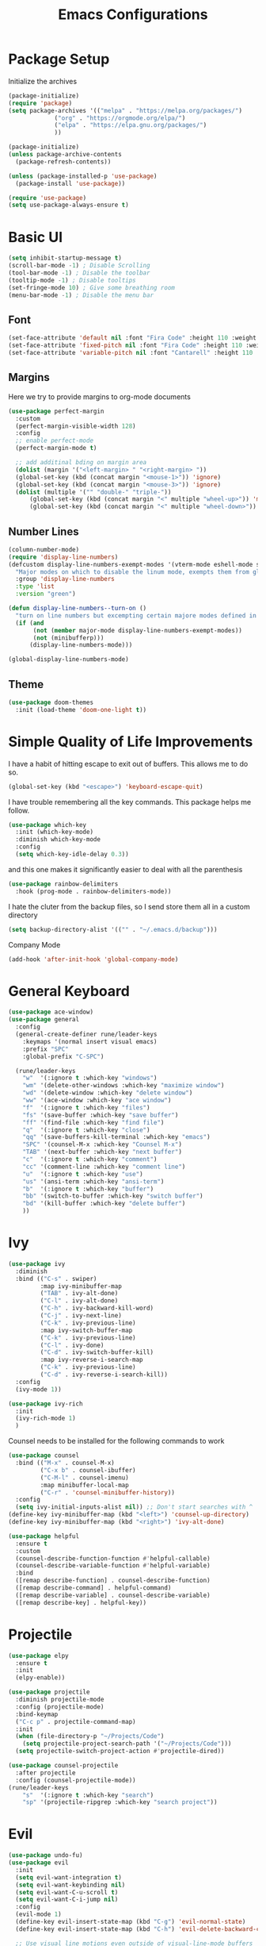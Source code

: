 #+TITLE:Emacs Configurations
#+PROPERTY: header-args:emacs-lisp :tangle ~/.emacs.d/init.el
* Package Setup
Initialize the archives
#+begin_src emacs-lisp
(package-initialize)
(require 'package)
(setq package-archives '(("melpa" . "https://melpa.org/packages/")
			 ("org" . "https://orgmode.org/elpa/")
			 ("elpa" . "https://elpa.gnu.org/packages/")
			 ))

(package-initialize)
(unless package-archive-contents
  (package-refresh-contents))

(unless (package-installed-p 'use-package)
  (package-install 'use-package))

(require 'use-package)
(setq use-package-always-ensure t)
#+end_src

* Basic UI
#+begin_src emacs-lisp
(setq inhibit-startup-message t)
(scroll-bar-mode -1) ; Disable Scrolling
(tool-bar-mode -1) ; Disable the toolbar
(tooltip-mode -1) ; Disable tooltips
(set-fringe-mode 10) ; Give some breathing room
(menu-bar-mode -1) ; Disable the menu bar
#+end_src

** Font
#+begin_src emacs-lisp
(set-face-attribute 'default nil :font "Fira Code" :height 110 :weight 'normal)
(set-face-attribute 'fixed-pitch nil :font "Fira Code" :height 110 :weight 'normal)
(set-face-attribute 'variable-pitch nil :font "Cantarell" :height 110 :weight 'normal)
#+end_src

** Margins
Here we try to provide margins to org-mode documents
#+begin_src emacs-lisp
(use-package perfect-margin
  :custom
  (perfect-margin-visible-width 128)
  :config
  ;; enable perfect-mode
  (perfect-margin-mode t)
  
  ;; add additinal bding on margin area
  (dolist (margin '("<left-margin> " "<right-margin> "))
  (global-set-key (kbd (concat margin "<mouse-1>")) 'ignore)
  (global-set-key (kbd (concat margin "<mouse-3>")) 'ignore)
  (dolist (multiple '("" "double-" "triple-"))
      (global-set-key (kbd (concat margin "<" multiple "wheel-up>")) 'mwheel-scroll)
      (global-set-key (kbd (concat margin "<" multiple "wheel-down>")) 'mwheel-scroll))))
#+end_src

** Number Lines
#+begin_src emacs-lisp
(column-number-mode)
(require 'display-line-numbers)
(defcustom display-line-numbers-exempt-modes '(vterm-mode eshell-mode shell-mode term-mode ansi-term-mode org-mode)
  "Major modes on which to disable the linum mode, exempts them from global requirement"
  :group 'display-line-numbers
  :type 'list
  :version "green")

(defun display-line-numbers--turn-on ()
  "turn on line numbers but excempting certain majore modes defined in `display-line-numbers-exempt-modes'"
  (if (and
       (not (member major-mode display-line-numbers-exempt-modes))
       (not (minibufferp)))
      (display-line-numbers-mode)))

(global-display-line-numbers-mode)
#+end_src

** Theme
#+begin_src emacs-lisp
(use-package doom-themes
  :init (load-theme 'doom-one-light t))
#+end_src

* Simple Quality of Life Improvements
I have a habit of hitting escape to exit out of buffers. This allows me to do so.
#+begin_src emacs-lisp
(global-set-key (kbd "<escape>") 'keyboard-escape-quit)
#+end_src
I have trouble remembering all the key commands. This package helps me follow.
#+begin_src emacs-lisp
(use-package which-key
  :init (which-key-mode)
  :diminish which-key-mode
  :config
  (setq which-key-idle-delay 0.3))
#+end_src
and this one makes it significantly easier to deal with all the parenthesis
#+begin_src emacs-lisp
(use-package rainbow-delimiters
  :hook (prog-mode . rainbow-delimiters-mode))
#+end_src
I hate the cluter from the backup files, so I send store them all in a custom directory
#+begin_src emacs-lisp
(setq backup-directory-alist '(("" . "~/.emacs.d/backup")))
#+end_src
Company Mode
#+begin_src emacs-lisp
(add-hook 'after-init-hook 'global-company-mode)
#+end_src

* General Keyboard
#+begin_src emacs-lisp
(use-package ace-window)
(use-package general
  :config
  (general-create-definer rune/leader-keys
    :keymaps '(normal insert visual emacs)
    :prefix "SPC"
    :global-prefix "C-SPC")

  (rune/leader-keys
    "w"  '(:ignore t :which-key "windows")
    "wm" '(delete-other-windows :which-key "maximize window")
    "wd" '(delete-window :which-key "delete window")
    "ww" '(ace-window :which-key "ace window")
    "f"  '(:ignore t :which-key "files")
    "fs" '(save-buffer :which-key "save buffer")
    "ff" '(find-file :which-key "find file")
    "q"  '(:ignore t :which-key "close")
    "qq" '(save-buffers-kill-terminal :which-key "emacs")
    "SPC" '(counsel-M-x :which-key "Counsel M-x")
    "TAB" '(next-buffer :which-key "next buffer")
    "c"  '(:ignore t :which-key "comment")
    "cc" '(comment-line :which-key "comment line")
    "u"  '(:ignore t :which-key "use")
    "us" '(ansi-term :which-key "ansi-term")
    "b"  '(:ignore t :which-key "buffer")
    "bb" '(switch-to-buffer :which-key "switch buffer")
    "bd" '(kill-buffer :which-key "delete buffer")
    ))
#+end_src

* Ivy
#+begin_src emacs-lisp
(use-package ivy
  :diminish
  :bind (("C-s" . swiper)
         :map ivy-minibuffer-map
         ("TAB" . ivy-alt-done)	
         ("C-l" . ivy-alt-done)
         ("C-h" . ivy-backward-kill-word)
         ("C-j" . ivy-next-line)
         ("C-k" . ivy-previous-line)
         :map ivy-switch-buffer-map
         ("C-k" . ivy-previous-line)
         ("C-l" . ivy-done)
         ("C-d" . ivy-switch-buffer-kill)
         :map ivy-reverse-i-search-map
         ("C-k" . ivy-previous-line)
         ("C-d" . ivy-reverse-i-search-kill))
  :config
  (ivy-mode 1))

(use-package ivy-rich
  :init
  (ivy-rich-mode 1)
  )
#+end_src
Counsel needs to be installed for the following commands to work
#+begin_src emacs-lisp
(use-package counsel
  :bind (("M-x" . counsel-M-x)
         ("C-x b" . counsel-ibuffer)
         ("C-M-l" . counsel-imenu)
         :map minibuffer-local-map
         ("C-r" . 'counsel-minibuffer-history))
  :config
  (setq ivy-initial-inputs-alist nil)) ;; Don't start searches with ^
(define-key ivy-minibuffer-map (kbd "<left>") 'counsel-up-directory)
(define-key ivy-minibuffer-map (kbd "<right>") 'ivy-alt-done)

(use-package helpful
  :ensure t
  :custom
  (counsel-describe-function-function #'helpful-callable)
  (counsel-describe-variable-function #'helpful-variable)
  :bind
  ([remap describe-function] . counsel-describe-function)
  ([remap describe-command] . helpful-command)
  ([remap describe-variable] . counsel-describe-variable)
  ([remap describe-key] . helpful-key))

#+end_src

* Projectile
#+begin_src emacs-lisp
(use-package elpy
  :ensure t
  :init
  (elpy-enable))

(use-package projectile
  :diminish projectile-mode
  :config (projectile-mode)
  :bind-keymap
  ("C-c p" . projectile-command-map)
  :init
  (when (file-directory-p "~/Projects/Code")
    (setq projectile-project-search-path '("~/Projects/Code")))
  (setq projectile-switch-project-action #'projectile-dired))

(use-package counsel-projectile
  :after projectile
  :config (counsel-projectile-mode))
(rune/leader-keys
    "s"  '(:ignore t :which-key "search")
    "sp" '(projectile-ripgrep :which-key "search project"))
#+end_src

*  Evil
#+begin_src emacs-lisp
(use-package undo-fu)
(use-package evil
  :init
  (setq evil-want-integration t)
  (setq evil-want-keybinding nil)
  (setq evil-want-C-u-scroll t)
  (setq evil-want-C-i-jump nil)
  :config
  (evil-mode 1)
  (define-key evil-insert-state-map (kbd "C-g") 'evil-normal-state)
  (define-key evil-insert-state-map (kbd "C-h") 'evil-delete-backward-char-and-join)

  ;; Use visual line motions even outside of visual-line-mode buffers
  (evil-global-set-key 'motion "j" 'evil-next-visual-line)
  (evil-global-set-key 'motion "k" 'evil-previous-visual-line)

  (evil-set-initial-state 'messages-buffer-mode 'normal)
  (evil-set-initial-state 'dashboard-mode 'normal)
  :custom
  (evil-undo-system (quote undo-fu))
)

(use-package evil-collection
  :after evil
  :config
  (evil-collection-init))

  (rune/leader-keys
    "wv" '(evil-window-vsplit :which-key "window vsplit")
    "ws" '(evil-window-split :which-key "window hsplit")
    "TAB" '(evil-switch-to-windows-last-buffer :which-key "last buffer")
    )

#+end_src

#+RESULTS:

* Version Control
** Magit
#+begin_src emacs-lisp
(use-package magit
  :custom
  (magit-display-buffer-function #'magit-display-buffer-same-window-except-diff-v1))

(use-package evil-magit
  :after magit)
(rune/leader-keys
    "g"  '(:ignore t :which-key "git")
    "gs" '(magit-status :which-key "git status"))
#+end_src

* Org
** Basic Setup
#+begin_src emacs-lisp
(use-package diminish)
(defun dt/org-mode-setup ()
  (org-indent-mode)
  (variable-pitch-mode 1)
  (auto-fill-mode 0)
  (visual-line-mode 1)
  (setq evil-auto-indent nil)
  (diminish org-indent-mode))

(use-package org
  :defer t
  :hook (org-mode . dt/org-mode-setup)
  :config
  (setq org-ellipsis " ▾"
        org-hide-emphasis-markers t
        org-src-fontify-natively t
        org-src-tab-acts-natively t
        org-edit-src-content-indentation 0
        org-hide-block-startup nil
        org-src-preserve-indentation nil
        org-startup-folded 'content
        org-cycle-separator-lines 2))
;; Autocomple
(setq org-completion-use-ido t)
#+end_src

#+RESULTS:
: t

** Visuals
#+begin_src emacs-lisp
(use-package org-superstar
  :after org
  :hook (org-mode . org-superstar-mode)
  )

;; Make sure org-indent face is available
(require 'org-indent)

(set-face-attribute 'org-block nil :foreground nil :inherit 'fixed-pitch)
(set-face-attribute 'org-code nil   :inherit '(shadow fixed-pitch))
(set-face-attribute 'org-indent nil :inherit '(org-hide fixed-pitch))
(set-face-attribute 'org-verbatim nil :inherit '(shadow fixed-pitch))
(set-face-attribute 'org-special-keyword nil :inherit '(font-lock-comment-face fixed-pitch))
(set-face-attribute 'org-meta-line nil :inherit '(font-lock-comment-face fixed-pitch))
(set-face-attribute 'org-checkbox nil :inherit 'fixed-pitch)
#+end_src

** Code
#+begin_src emacs-lisp
(add-to-list 'org-structure-template-alist '("el" . "src emacs-lisp"))
(add-to-list 'org-structure-template-alist '("sh" . "src sh"))
(require 'org-tempo)
(rune/leader-keys
"ob"  '(:ignore t :which-key "org-babel")
"obt" '(org-babel-tangle :which-key "org tangle"))
#+end_src

#+RESULTS:

** Agenda
*** Keyboard Shortcuts
#+begin_src emacs-lisp
(rune/leader-keys
"o"  '(:ignore t :which-key "org")
"oa" '(org-agenda :which-key "org agenda")
"od" '(org-deadline :which-key "org deadline")
"os" '(org-schedule :which-key "org schedule")
"ot" '(org-todo :which-key "org todo")
)
#+end_src

*** Todos 
#+begin_src emacs-lisp
(setq org-todo-keywords
      '((sequence "TODO(t)" "WAITING(w@)" "|" "DONE" "CANCELED")))
#+end_src
The @ symbol requires that the log into drawer be set
#+begin_src emacs-lisp
(setq org-log-into-drawer t)
#+end_src

*** Tag List
#+begin_src emacs-lisp
(setq org-tag-alist
      '((:startgroup)
	(:endgroup)
	("short" . ?s)
	("zoom" . ?z)
	("important" . ?i)
	("urgent" . ?u)
	("email" . ?e)))
#+end_src

*** Agenda Files
#+begin_src emacs-lisp
(setq org-agenda-files
      '("~/Documents/MyOrgs/phd.org")
      )
#+end_src

#+RESULTS:

** Quality of Life Improvments
*** Save all org-files on refiling
#+begin_src emacs-lisp
(advice-add 'org-refile :after 'org-save-all-org-buffers)
#+end_src

* IDEs
** LSP
#+begin_src emacs-lisp
(use-package lsp-mode
  :commands (lsp lsp-deffered)
  :hook ((python-mode julia-mode) . lsp-deferred)
  :init
  (setq lsp-keymap-prefix "C-c l")
  :config
  (lsp-enable-which-key-integration t)
  :bind (:map lsp-mode-map
         ("TAB" . completion-at-point)))
#+end_src

** Flycheck
#+begin_src emacs-lisp
(use-package flycheck
  :after lsp-mode
  :ensure t
  :init (global-flycheck-mode))
#+end_src
Remove flymake
#+begin_src emacs-lisp
(delete '("\\.py?\\'" flymake-xml-init) flymake-allowed-file-name-masks)
#+end_src

** PYTHON
*** Keyboar Shortcuts
#+begin_src emacs-lisp
(rune/leader-keys
"p"  '(:ignore t :which-key "python")
"pa" '(pyvenv-activate :which-key "pyvenv activate")
)
#+end_src

#+RESULTS:

*** LSP Server
We are using the microsoft python server
#+begin_src emacs-lisp
(use-package lsp-python-ms
:ensure t
:init (setq lsp-python-ms-auto-install-server t)
:hook (python-mode . (lambda ()
                        (require 'lsp-python-ms)
                        (lsp))))  ; or lsp-deferred
#+end_src
